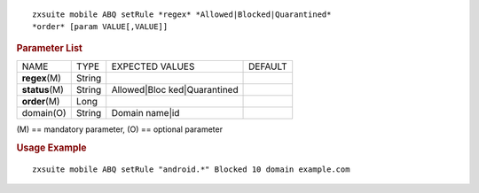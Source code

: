 
::

   zxsuite mobile ABQ setRule *regex* *Allowed|Blocked|Quarantined*
   *order* [param VALUE[,VALUE]]

.. rubric:: Parameter List

+-----------------+-----------------+-----------------+-----------------+
| NAME            | TYPE            | EXPECTED VALUES | DEFAULT         |
+-----------------+-----------------+-----------------+-----------------+
| **regex**\ (M)  | String          |                 |                 |
+-----------------+-----------------+-----------------+-----------------+
| **status**\ (M) | String          | Allowed|Bloc    |                 |
|                 |                 | ked|Quarantined |                 |
+-----------------+-----------------+-----------------+-----------------+
| **order**\ (M)  | Long            |                 |                 |
+-----------------+-----------------+-----------------+-----------------+
| domain(O)       | String          | Domain name|id  |                 |
+-----------------+-----------------+-----------------+-----------------+

\(M) == mandatory parameter, (O) == optional parameter

.. rubric:: Usage Example

::

   zxsuite mobile ABQ setRule "android.*" Blocked 10 domain example.com
